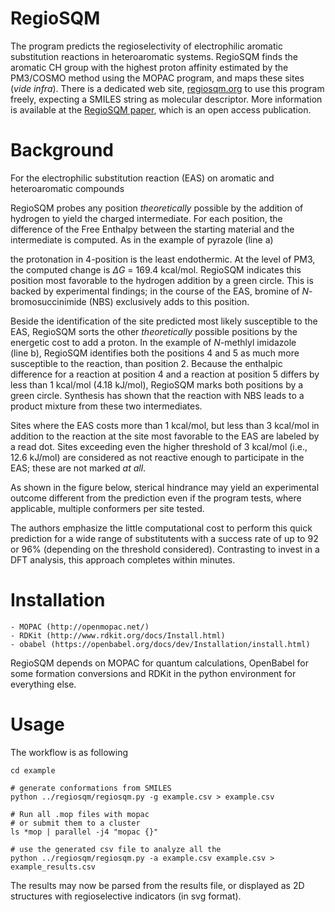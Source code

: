 # last edit:  2020-07-08 (YYYY-MM-DD)
#+OPTIONS: toc:nil

#+LATEX_CLASS:  koma-article
#+LATEX_HEADER: \usepackage{libertine, graphicx, microtype}
#+LATEX_HEADER: \usepackage[scaled=0.75]{beramono}
#+LATEX_HEADER: \usepackage[libertine]{newtxmath}
#+LATEX_HEADER: \usepackage[USenglish]{babel}


* RegioSQM

The program predicts the regioselectivity of electrophilic aromatic
substitution reactions in heteroaromatic systems. RegioSQM finds the
aromatic CH group with the highest proton affinity estimated by the
PM3/COSMO method using the MOPAC program, and maps these sites (/vide
infra/).  There is a dedicated web site, [[http://regiosqm.org][regiosqm.org]] to use this
program freely, expecting a SMILES string as molecular descriptor.
More information is available at the [[https://doi.org/10.1039/C7SC04156J][RegioSQM paper]], which is an open
access publication.

* Background

For the electrophilic substitution reaction (EAS) on aromatic and
heteroaromatic compounds

#+ATTR_LATEX:  :width 6cm
[[./doc_support/scheme_1_050.png]]

RegioSQM probes any position /theoretically/ possible by the addition
of hydrogen to yield the charged intermediate.  For each position, the
difference of the Free Enthalpy between the starting material and the
intermediate is computed.  As in the example of pyrazole (line a)

#+ATTR_LATEX:  :width 6cm
[[./doc_support/figure_1_050.png]]

the protonation in 4-position is the least endothermic.  At the level
of PM3, the computed change is $\Delta{}G$ = 169.4 kcal/mol.  RegioSQM
indicates this position most favorable to the hydrogen addition by a
green circle.  This is backed by experimental findings; in the course
of the EAS, bromine of /N/-bromosuccinimide (NBS) exclusively adds to
this position.

Beside the identification of the site predicted most likely
susceptible to the EAS, RegioSQM sorts the other /theoretically/
possible positions by the energetic cost to add a proton.  In the
example of /N/-methlyl imidazole (line b), RegioSQM identifies both
the positions 4 and 5 as much more susceptible to the reaction, than
position 2.  Because the enthalpic difference for a reaction at
position 4 and a reaction at position 5 differs by less than
1 kcal/mol (4.18 kJ/mol), RegioSQM marks both positions by a green
circle.  Synthesis has shown that the reaction with NBS leads to a
product mixture from these two intermediates.

Sites where the EAS costs more than 1 kcal/mol, but less than
3 kcal/mol in addition to the reaction at the site most favorable to
the EAS are labeled by a read dot.  Sites exceeding even the higher
threshold of 3 kcal/mol (i.e., 12.6 kJ/mol) are considered as not
reactive enough to participate in the EAS; these are not marked /at
all/.

As shown in the figure below, sterical hindrance may yield an
experimental outcome different from the prediction even if the program
tests, where applicable, multiple conformers per site tested.

#+ATTR_LATEX:  :width 6cm
[[./doc_support/figure_4_050.png]]

The authors emphasize the little computational cost to perform this
quick prediction for a wide range of substitutents with a success rate
of up to 92 or 96% (depending on the threshold considered).
Contrasting to invest in a DFT analysis, this approach completes
within minutes.

#+ATTR_LATEX:  :width 12cm
[[./doc_support/figure_3_050.png]]

* Installation

#+BEGIN_EXAMPLE
    - MOPAC (http://openmopac.net/)
    - RDKit (http://www.rdkit.org/docs/Install.html)
    - obabel (https://openbabel.org/docs/dev/Installation/install.html)
#+END_EXAMPLE

RegioSQM depends on MOPAC for quantum calculations, OpenBabel for some
formation conversions and RDKit in the python environment for
everything else.

* Usage

The workflow is as following

#+BEGIN_EXAMPLE
    cd example

    # generate conformations from SMILES
    python ../regiosqm/regiosqm.py -g example.csv > example.csv

    # Run all .mop files with mopac
    # or submit them to a cluster
    ls *mop | parallel -j4 "mopac {}"

    # use the generated csv file to analyze all the 
    python ../regiosqm/regiosqm.py -a example.csv example.csv > example_results.csv
#+END_EXAMPLE

The results may now be parsed from the results file, or displayed as
2D structures with regioselective indicators (in svg format).
